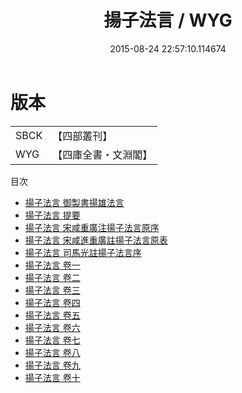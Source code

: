 #+TITLE: 揚子法言 / WYG
#+DATE: 2015-08-24 22:57:10.114674
* 版本
 |      SBCK|【四部叢刊】  |
 |       WYG|【四庫全書・文淵閣】|
目次
 - [[file:KR3a0009_000.txt::000-1a][揚子法言 御製書揚雄法言]]
 - [[file:KR3a0009_000.txt::000-2a][揚子法言 提要]]
 - [[file:KR3a0009_000.txt::000-4a][揚子法言 宋咸重廣注揚子法言原序]]
 - [[file:KR3a0009_000.txt::000-6a][揚子法言 宋咸進重廣註揚子法言原表]]
 - [[file:KR3a0009_000.txt::000-8a][揚子法言 司馬光註揚子法言序]]
 - [[file:KR3a0009_001.txt::001-1a][揚子法言 卷一]]
 - [[file:KR3a0009_002.txt::002-1a][揚子法言 卷二]]
 - [[file:KR3a0009_003.txt::003-1a][揚子法言 卷三]]
 - [[file:KR3a0009_004.txt::004-1a][揚子法言 卷四]]
 - [[file:KR3a0009_005.txt::005-1a][揚子法言 卷五]]
 - [[file:KR3a0009_006.txt::006-1a][揚子法言 卷六]]
 - [[file:KR3a0009_007.txt::007-1a][揚子法言 卷七]]
 - [[file:KR3a0009_008.txt::008-1a][揚子法言 卷八]]
 - [[file:KR3a0009_009.txt::009-1a][揚子法言 卷九]]
 - [[file:KR3a0009_010.txt::010-1a][揚子法言 卷十]]

